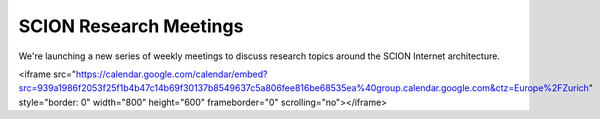 SCION Research Meetings
=======================================

We're launching a new series of weekly meetings to discuss research topics around the SCION Internet architecture.

<iframe src="https://calendar.google.com/calendar/embed?src=939a1986f2053f25f1b4b47c14b69f30137b8549637c5a806fee816be68535ea%40group.calendar.google.com&ctz=Europe%2FZurich" style="border: 0" width="800" height="600" frameborder="0" scrolling="no"></iframe>
